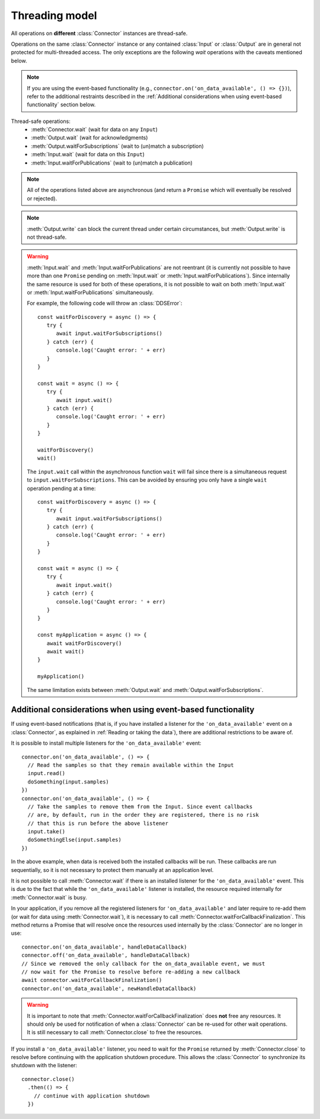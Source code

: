 Threading model
===============

.. highlight:: javascript

All operations on **different** :class:`Connector` instances are thread-safe.

Operations on the same :class:`Connector` instance or any contained :class:`Input` or
:class:`Output` are in general not protected for multi-threaded access. The only
exceptions are the following *wait* operations with the caveats mentioned below.

.. note::
   If you are using the event-based functionality (e.g., ``connector.on('on_data_available', () => {})``),
   refer to the additional restraints described in the :ref:`Additional considerations when using event-based functionality`
   section below.

Thread-safe operations:
   * :meth:`Connector.wait` (wait for data on any ``Input``)
   * :meth:`Output.wait` (wait for acknowledgments)
   * :meth:`Output.waitForSubscriptions` (wait to (un)match a subscription)
   * :meth:`Input.wait` (wait for data on this ``Input``)
   * :meth:`Input.waitForPublications` (wait to (un)match a publication)

.. note::
   All of the operations listed above are asynchronous (and return a ``Promise``
   which will eventually be resolved or rejected).

.. note::

   :meth:`Output.write` can block the current thread under certain
   circumstances, but :meth:`Output.write` is not thread-safe.

.. warning::

   :meth:`Input.wait` and :meth:`Input.waitForPublications` are not reentrant
   (it is currently not possible to have more than one ``Promise`` pending on
   :meth:`Input.wait` or :meth:`Input.waitForPublications`). Since internally
   the same resource is used for both of these operations, it is not possible to
   wait on both :meth:`Input.wait` or :meth:`Input.waitForPublications` simultaneously.

   For example, the following code will throw an :class:`DDSError`::

      const waitForDiscovery = async () => {
         try {
            await input.waitForSubscriptions()
         } catch (err) {
            console.log('Caught error: ' + err)
         }
      }

      const wait = async () => {
         try {
            await input.wait()
         } catch (err) {
            console.log('Caught error: ' + err)
         }
      }

      waitForDiscovery()
      wait()

   The ``input.wait`` call within the asynchronous function ``wait`` will
   fail since there is a simultaneous request to ``input.waitForSubscriptions``.
   This can be avoided by ensuring you only have a single ``wait`` operation pending
   at a time::

      const waitForDiscovery = async () => {
         try {
            await input.waitForSubscriptions()
         } catch (err) {
            console.log('Caught error: ' + err)
         }
      }

      const wait = async () => {
         try {
            await input.wait()
         } catch (err) {
            console.log('Caught error: ' + err)
         }
      }

      const myApplication = async () => {
         await waitForDiscovery()
         await wait()
      }

      myApplication()

   The same limitation exists between :meth:`Output.wait` and
   :meth:`Output.waitForSubscriptions`.

Additional considerations when using event-based functionality
~~~~~~~~~~~~~~~~~~~~~~~~~~~~~~~~~~~~~~~~~~~~~~~~~~~~~~~~~~~~~~

If using event-based notifications (that is, if you have installed a listener for
the ``'on_data_available'`` event on a :class:`Connector`, as explained in
:ref:`Reading or taking the data`), there are additional restrictions to be aware of.

It is possible to install multiple listeners for the ``'on_data_available'`` event::

  connector.on('on_data_available', () => {
    // Read the samples so that they remain available within the Input
    input.read()
    doSomething(input.samples)
  })
  connector.on('on_data_available', () => {
    // Take the samples to remove them from the Input. Since event callbacks
    // are, by default, run in the order they are registered, there is no risk
    // that this is run before the above listener
    input.take()
    doSomethingElse(input.samples)
  })

In the above example, when data is received both the installed callbacks will be run.
These callbacks are run sequentially, so it is not necessary to protect them manually
at an application level.

It is not possible to call :meth:`Connector.wait` if there is an installed listener
for the ``'on_data_available'`` event. This is due to the fact that while the ``'on_data_available'``
listener is installed, the resource required internally for :meth:`Connector.wait` is busy.

In your application, if you remove all the registered listeners for ``'on_data_available'``
and later require to re-add them (or wait for data using :meth:`Connector.wait`), it is necessary to call
:meth:`Connector.waitForCallbackFinalization`. This method returns a Promise that will resolve once
the resources used internally by the :class:`Connector` are no longer in use::

  connector.on('on_data_available', handleDataCallback)
  connector.off('on_data_available', handleDataCallback)
  // Since we removed the only callback for the on_data_available event, we must
  // now wait for the Promise to resolve before re-adding a new callback
  await connector.waitForCallbackFinalization()
  connector.on('on_data_available', newHandleDataCallback)

.. warning::

  It is important to note that :meth:`Connector.waitForCallbackFinalization` does **not**
  free any resources. It should only be used for notification of when a :class:`Connector`
  can be re-used for other wait operations. It is still necessary to call :meth:`Connector.close`
  to free the resources.

If you install a ``'on_data_available'`` listener, you need to wait for the
``Promise`` returned by :meth:`Connector.close` to resolve before continuing
with the application shutdown procedure. This allows the :class:`Connector` to
synchronize its shutdown with the listener::

  connector.close()
    .then(() => {
      // continue with application shutdown
    })

